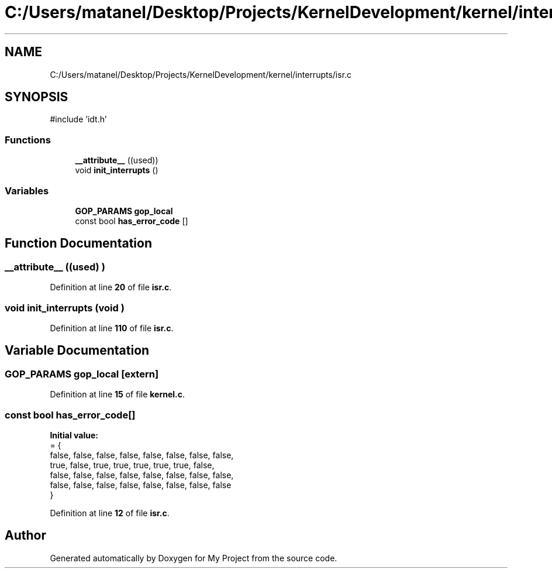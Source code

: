 .TH "C:/Users/matanel/Desktop/Projects/KernelDevelopment/kernel/interrupts/isr.c" 3 "My Project" \" -*- nroff -*-
.ad l
.nh
.SH NAME
C:/Users/matanel/Desktop/Projects/KernelDevelopment/kernel/interrupts/isr.c
.SH SYNOPSIS
.br
.PP
\fR#include 'idt\&.h'\fP
.br

.SS "Functions"

.in +1c
.ti -1c
.RI "\fB__attribute__\fP ((used))"
.br
.ti -1c
.RI "void \fBinit_interrupts\fP ()"
.br
.in -1c
.SS "Variables"

.in +1c
.ti -1c
.RI "\fBGOP_PARAMS\fP \fBgop_local\fP"
.br
.ti -1c
.RI "const bool \fBhas_error_code\fP []"
.br
.in -1c
.SH "Function Documentation"
.PP 
.SS "__attribute__ ((used) )"

.PP
Definition at line \fB20\fP of file \fBisr\&.c\fP\&.
.SS "void init_interrupts (void )"

.PP
Definition at line \fB110\fP of file \fBisr\&.c\fP\&.
.SH "Variable Documentation"
.PP 
.SS "\fBGOP_PARAMS\fP gop_local\fR [extern]\fP"

.PP
Definition at line \fB15\fP of file \fBkernel\&.c\fP\&.
.SS "const bool has_error_code[]"
\fBInitial value:\fP
.nf
= {
    false, false, false, false, false, false, false, false, 
    true,  false, true,  true,  true,  true,  true,  false, 
    false, false, false, false, false, false, false, false, 
    false, false, false, false, false, false, false, false  
}
.PP
.fi

.PP
Definition at line \fB12\fP of file \fBisr\&.c\fP\&.
.SH "Author"
.PP 
Generated automatically by Doxygen for My Project from the source code\&.
